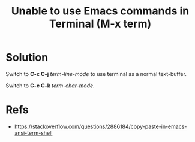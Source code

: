 :PROPERTIES:
:ID:       4c091332-6698-469c-ac88-082e448d2c3b
:END:
#+title: Unable to use Emacs commands in Terminal (M-x term)
#+filetags: :emacs:terminal:charmode:linemode:

* Solution
Switch to *C-c C-j* /term-line-mode/ to use terminal as a normal text-buffer.

Switch to *C-c C-k* /term-char-mode/.

* Refs
- [[https://stackoverflow.com/questions/2886184/copy-paste-in-emacs-ansi-term-shell]]
